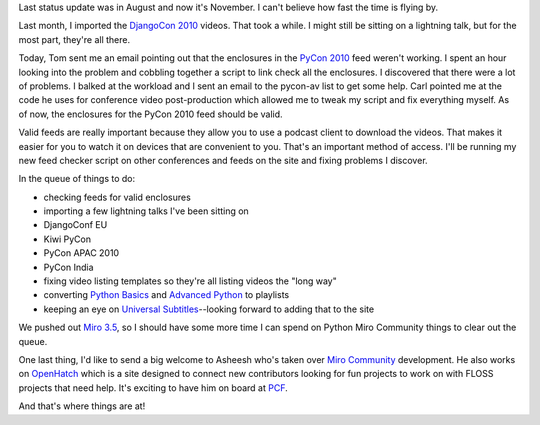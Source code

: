 .. title: Python Miro Community status: 11-01-2010
.. slug: status_20101101
.. date: 2010-11-01 20:31:03
.. tags: pmc, python, dev, miro, work, mirocommunity

Last status update was in August and now it's November. I can't believe
how fast the time is flying by.

Last month, I imported the `DjangoCon
2010 <http://python.mirocommunity.org/category/djangocon-2010>`__
videos. That took a while. I might still be sitting on a lightning talk,
but for the most part, they're all there.

Today, Tom sent me an email pointing out that the enclosures in the
`PyCon 2010 <http://python.mirocommunity.org/category/pycon2010>`__ feed
weren't working. I spent an hour looking into the problem and cobbling
together a script to link check all the enclosures. I discovered that
there were a lot of problems. I balked at the workload and I sent an
email to the pycon-av list to get some help. Carl pointed me at the code
he uses for conference video post-production which allowed me to tweak
my script and fix everything myself. As of now, the enclosures for the
PyCon 2010 feed should be valid.

Valid feeds are really important because they allow you to use a podcast
client to download the videos. That makes it easier for you to watch it
on devices that are convenient to you. That's an important method of
access. I'll be running my new feed checker script on other conferences
and feeds on the site and fixing problems I discover.

In the queue of things to do:

* checking feeds for valid enclosures
* importing a few lightning talks I've been sitting on
* DjangoConf EU
* Kiwi PyCon
* PyCon APAC 2010
* PyCon India
* fixing video listing templates so they're all listing videos the
  "long way"
* converting `Python
  Basics <http://python.mirocommunity.org/listing/tag/python-basics/>`__
  and `Advanced
  Python <http://python.mirocommunity.org/listing/tag/python-advanced/>`__
  to playlists
* keeping an eye on `Universal
  Subtitles <http://universalsubtitles.org/>`__--looking forward to
  adding that to the site

We pushed out `Miro 3.5 <http://getmiro.com/>`__, so I should have some
more time I can spend on Python Miro Community things to clear out the
queue.

One last thing, I'd like to send a big welcome to Asheesh who's taken
over `Miro Community <http://mirocommunity.org/>`__ development. He also
works on `OpenHatch <http://openhatch.org/>`__ which is a site designed
to connect new contributors looking for fun projects to work on with
FLOSS projects that need help. It's exciting to have him on board at
`PCF <http://pculture.org/>`__.

And that's where things are at!
